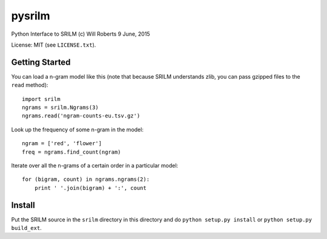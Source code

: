 =========
 pysrilm
=========

Python Interface to SRILM
(c) Will Roberts   9 June, 2015

License: MIT (see ``LICENSE.txt``).

Getting Started
===============

You can load a n-gram model like this (note that because SRILM
understands zlib, you can pass gzipped files to the ``read`` method)::

    import srilm
    ngrams = srilm.Ngrams(3)
    ngrams.read('ngram-counts-eu.tsv.gz')

Look up the frequency of some n-gram in the model::

    ngram = ['red', 'flower']
    freq = ngrams.find_count(ngram)

Iterate over all the n-grams of a certain order in a particular
model::

    for (bigram, count) in ngrams.ngrams(2):
        print ' '.join(bigram) + ':', count

Install
=======

Put the SRILM source in the ``srilm`` directory in this directory and
do ``python setup.py install`` or ``python setup.py build_ext``.
